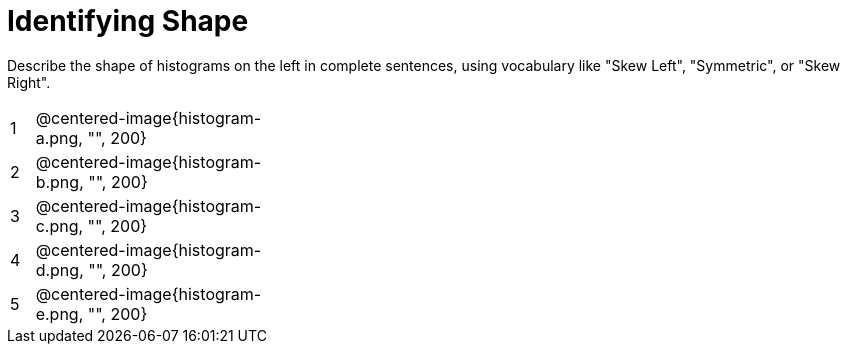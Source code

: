 = Identifying Shape

Describe the shape of histograms on the left in complete sentences, using vocabulary like "Skew Left", "Symmetric", or "Skew Right".

[cols="^.^1a,^.^10a, 25a", stripes="none", frame="none"]
|===
| 1 | @centered-image{histogram-a.png, "", 200} |
| 2 | @centered-image{histogram-b.png, "", 200} |
| 3 | @centered-image{histogram-c.png, "", 200} |
| 4 | @centered-image{histogram-d.png, "", 200} |
| 5 | @centered-image{histogram-e.png, "", 200} |
|===
